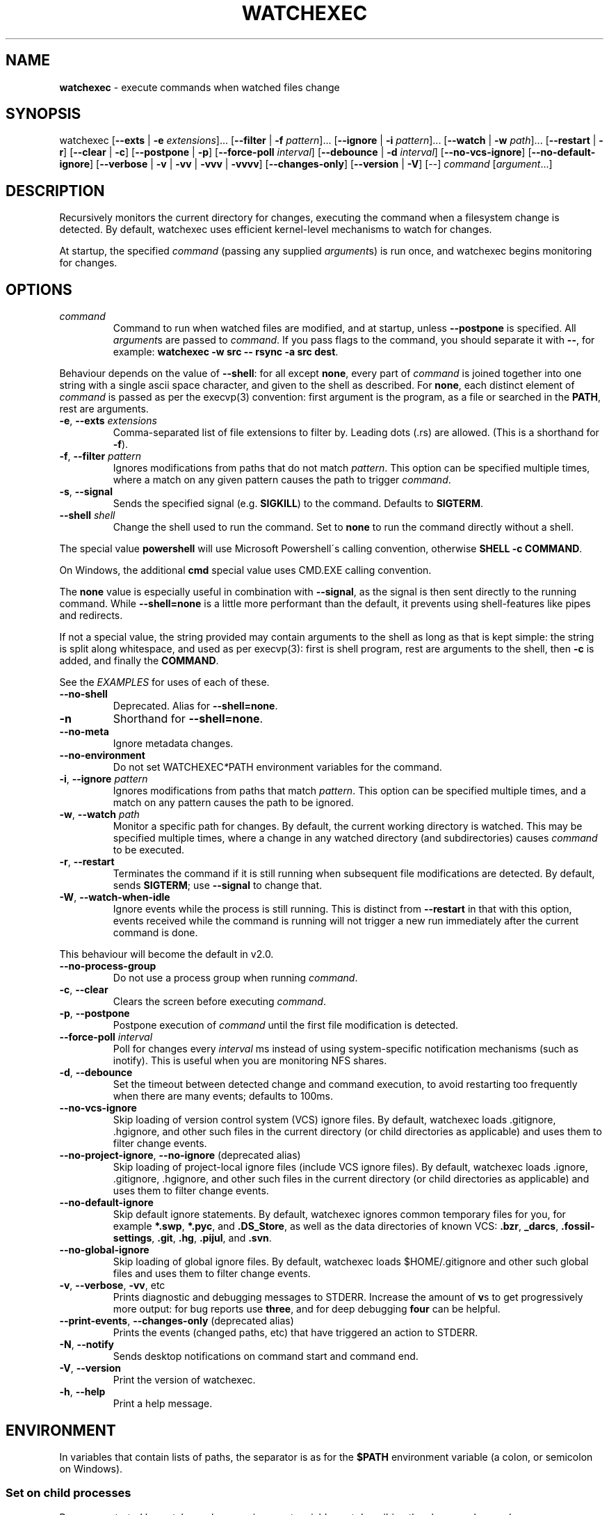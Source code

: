 .\" generated with Ronn/v0.7.3
.\" http://github.com/rtomayko/ronn/tree/0.7.3
.
.TH "WATCHEXEC" "1" "February 2022" "" ""
.
.SH "NAME"
\fBwatchexec\fR \- execute commands when watched files change
.
.SH "SYNOPSIS"
watchexec [\fB\-\-exts\fR | \fB\-e\fR \fIextensions\fR]\.\.\. [\fB\-\-filter\fR | \fB\-f\fR \fIpattern\fR]\.\.\. [\fB\-\-ignore\fR | \fB\-i\fR \fIpattern\fR]\.\.\. [\fB\-\-watch\fR | \fB\-w\fR \fIpath\fR]\.\.\. [\fB\-\-restart\fR | \fB\-r\fR] [\fB\-\-clear\fR | \fB\-c\fR] [\fB\-\-postpone\fR | \fB\-p\fR] [\fB\-\-force\-poll\fR \fIinterval\fR] [\fB\-\-debounce\fR | \fB\-d\fR \fIinterval\fR] [\fB\-\-no\-vcs\-ignore\fR] [\fB\-\-no\-default\-ignore\fR] [\fB\-\-verbose\fR | \fB\-v\fR | \fB\-vv\fR | \fB\-vvv\fR | \fB\-vvvv\fR] [\fB\-\-changes\-only\fR] [\fB\-\-version\fR | \fB\-V\fR] [\-\-] \fIcommand\fR [\fIargument\fR\.\.\.]
.
.SH "DESCRIPTION"
Recursively monitors the current directory for changes, executing the command when a filesystem change is detected\. By default, watchexec uses efficient kernel\-level mechanisms to watch for changes\.
.
.P
At startup, the specified \fIcommand\fR (passing any supplied \fIargument\fRs) is run once, and watchexec begins monitoring for changes\.
.
.SH "OPTIONS"
.
.TP
\fIcommand\fR
Command to run when watched files are modified, and at startup, unless \fB\-\-postpone\fR is specified\. All \fIargument\fRs are passed to \fIcommand\fR\. If you pass flags to the command, you should separate it with \fB\-\-\fR, for example: \fBwatchexec \-w src \-\- rsync \-a src dest\fR\.
.
.P
Behaviour depends on the value of \fB\-\-shell\fR: for all except \fBnone\fR, every part of \fIcommand\fR is joined together into one string with a single ascii space character, and given to the shell as described\. For \fBnone\fR, each distinct element of \fIcommand\fR is passed as per the execvp(3) convention: first argument is the program, as a file or searched in the \fBPATH\fR, rest are arguments\.
.
.TP
\fB\-e\fR, \fB\-\-exts\fR \fIextensions\fR
Comma\-separated list of file extensions to filter by\. Leading dots (\.rs) are allowed\. (This is a shorthand for \fB\-f\fR)\.
.
.TP
\fB\-f\fR, \fB\-\-filter\fR \fIpattern\fR
Ignores modifications from paths that do not match \fIpattern\fR\. This option can be specified multiple times, where a match on any given pattern causes the path to trigger \fIcommand\fR\.
.
.TP
\fB\-s\fR, \fB\-\-signal\fR
Sends the specified signal (e\.g\. \fBSIGKILL\fR) to the command\. Defaults to \fBSIGTERM\fR\.
.
.TP
\fB\-\-shell\fR \fIshell\fR
Change the shell used to run the command\. Set to \fBnone\fR to run the command directly without a shell\.
.
.P
The special value \fBpowershell\fR will use Microsoft Powershell\'s calling convention, otherwise \fBSHELL \-c COMMAND\fR\.
.
.P
On Windows, the additional \fBcmd\fR special value uses CMD\.EXE calling convention\.
.
.P
The \fBnone\fR value is especially useful in combination with \fB\-\-signal\fR, as the signal is then sent directly to the running command\. While \fB\-\-shell=none\fR is a little more performant than the default, it prevents using shell\-features like pipes and redirects\.
.
.P
If not a special value, the string provided may contain arguments to the shell as long as that is kept simple: the string is split along whitespace, and used as per execvp(3): first is shell program, rest are arguments to the shell, then \fB\-c\fR is added, and finally the \fBCOMMAND\fR\.
.
.P
See the \fIEXAMPLES\fR for uses of each of these\.
.
.TP
\fB\-\-no\-shell\fR
Deprecated\. Alias for \fB\-\-shell=none\fR\.
.
.TP
\fB\-n\fR
Shorthand for \fB\-\-shell=none\fR\.
.
.TP
\fB\-\-no\-meta\fR
Ignore metadata changes\.
.
.TP
\fB\-\-no\-environment\fR
Do not set WATCHEXEC\fI*\fRPATH environment variables for the command\.
.
.TP
\fB\-i\fR, \fB\-\-ignore\fR \fIpattern\fR
Ignores modifications from paths that match \fIpattern\fR\. This option can be specified multiple times, and a match on any pattern causes the path to be ignored\.
.
.TP
\fB\-w\fR, \fB\-\-watch\fR \fIpath\fR
Monitor a specific path for changes\. By default, the current working directory is watched\. This may be specified multiple times, where a change in any watched directory (and subdirectories) causes \fIcommand\fR to be executed\.
.
.TP
\fB\-r\fR, \fB\-\-restart\fR
Terminates the command if it is still running when subsequent file modifications are detected\. By default, sends \fBSIGTERM\fR; use \fB\-\-signal\fR to change that\.
.
.TP
\fB\-W\fR, \fB\-\-watch\-when\-idle\fR
Ignore events while the process is still running\. This is distinct from \fB\-\-restart\fR in that with this option, events received while the command is running will not trigger a new run immediately after the current command is done\.
.
.P
This behaviour will become the default in v2\.0\.
.
.TP
\fB\-\-no\-process\-group\fR
Do not use a process group when running \fIcommand\fR\.
.
.TP
\fB\-c\fR, \fB\-\-clear\fR
Clears the screen before executing \fIcommand\fR\.
.
.TP
\fB\-p\fR, \fB\-\-postpone\fR
Postpone execution of \fIcommand\fR until the first file modification is detected\.
.
.TP
\fB\-\-force\-poll\fR \fIinterval\fR
Poll for changes every \fIinterval\fR ms instead of using system\-specific notification mechanisms (such as inotify)\. This is useful when you are monitoring NFS shares\.
.
.TP
\fB\-d\fR, \fB\-\-debounce\fR
Set the timeout between detected change and command execution, to avoid restarting too frequently when there are many events; defaults to 100ms\.
.
.TP
\fB\-\-no\-vcs\-ignore\fR
Skip loading of version control system (VCS) ignore files\. By default, watchexec loads \.gitignore, \.hgignore, and other such files in the current directory (or child directories as applicable) and uses them to filter change events\.
.
.TP
\fB\-\-no\-project\-ignore\fR, \fB\-\-no\-ignore\fR (deprecated alias)
Skip loading of project\-local ignore files (include VCS ignore files)\. By default, watchexec loads \.ignore, \.gitignore, \.hgignore, and other such files in the current directory (or child directories as applicable) and uses them to filter change events\.
.
.TP
\fB\-\-no\-default\-ignore\fR
Skip default ignore statements\. By default, watchexec ignores common temporary files for you, for example \fB*\.swp\fR, \fB*\.pyc\fR, and \fB\.DS_Store\fR, as well as the data directories of known VCS: \fB\.bzr\fR, \fB_darcs\fR, \fB\.fossil\-settings\fR, \fB\.git\fR, \fB\.hg\fR, \fB\.pijul\fR, and \fB\.svn\fR\.
.
.TP
\fB\-\-no\-global\-ignore\fR
Skip loading of global ignore files\. By default, watchexec loads $HOME/\.gitignore and other such global files and uses them to filter change events\.
.
.TP
\fB\-v\fR, \fB\-\-verbose\fR, \fB\-vv\fR, etc
Prints diagnostic and debugging messages to STDERR\. Increase the amount of \fBv\fRs to get progressively more output: for bug reports use \fBthree\fR, and for deep debugging \fBfour\fR can be helpful\.
.
.TP
\fB\-\-print\-events\fR, \fB\-\-changes\-only\fR (deprecated alias)
Prints the events (changed paths, etc) that have triggered an action to STDERR\.
.
.TP
\fB\-N\fR, \fB\-\-notify\fR
Sends desktop notifications on command start and command end\.
.
.TP
\fB\-V\fR, \fB\-\-version\fR
Print the version of watchexec\.
.
.TP
\fB\-h\fR, \fB\-\-help\fR
Print a help message\.
.
.SH "ENVIRONMENT"
In variables that contain lists of paths, the separator is as for the \fB$PATH\fR environment variable (a colon, or semicolon on Windows)\.
.
.SS "Set on child processes"
Processes started by watchexec have environment variables set describing the changes observed\.
.
.P
\fB$WATCHEXEC_COMMON_PATH\fR is set to the longest common path of all of the below variables, and so should be prepended to each path to obtain the full/real path\.
.
.IP "\(bu" 4
\fB$WATCHEXEC_CREATED_PATH\fR is set when files/folders were created
.
.IP "\(bu" 4
\fB$WATCHEXEC_REMOVED_PATH\fR is set when files/folders were removed
.
.IP "\(bu" 4
\fB$WATCHEXEC_RENAMED_PATH\fR is set when files/folders were renamed
.
.IP "\(bu" 4
\fB$WATCHEXEC_WRITTEN_PATH\fR is set when files/folders were modified
.
.IP "\(bu" 4
\fB$WATCHEXEC_META_CHANGED_PATH\fR is set when files/folders\' metadata were modified
.
.IP "\(bu" 4
\fB$WATCHEXEC_OTHERWISE_CHANGED_PATH\fR is set for every other kind of pathed event
.
.IP "" 0
.
.P
This can be disabled or limited with \fB\-\-no\-environment\fR (doesn\'t set any of these variables) and \fB\-\-no\-meta\fR (ignores metadata changes)\.
.
.SS "Read upon startup"
.
.IP "\(bu" 4
\fB$WATCHEXEC_FILTERER\fR: select the filterer implementation: \fBglobset\fR (default), or \fBtagged\fR (experimental)\.
.
.IP "\(bu" 4
\fB$WATCHEXEC_IGNORE_FILES\fR: a list of paths to additional ignore files to be loaded\.
.
.IP "\(bu" 4
\fB$WATCHEXEC_FILTER_FILES\fR: a list of paths to additional "Tagged" filter files to be loaded (when enabled)\.
.
.IP "\(bu" 4
\fB$RUST_LOG\fR: use for advanced verbose logging configuration\. Refer to tracing\-subscriber for documentation\.
.
.IP "" 0
.
.SH "FILES"
.
.SS "Supported project ignore files"
.
.IP "\(bu" 4
Git: \fB\.gitignore\fR at project root and child directories, \fB\.git/info/exclude\fR, and the file pointed to by \fBcore\.excludesFile\fR in \fB\.git/config\fR\.
.
.IP "\(bu" 4
Mercurial: \fB\.hgignore\fR at project root and child directories\.
.
.IP "\(bu" 4
Bazaar: \fB\.bzrignore\fR at project root\.
.
.IP "\(bu" 4
Darcs: \fB_darcs/prefs/boring\fR
.
.IP "\(bu" 4
Fossil: \fB\.fossil\-settings/ignore\-glob\fR
.
.IP "\(bu" 4
Ripgrep/Watchexec/generic: \fB\.ignore\fR at project root and child directories\.
.
.IP "" 0
.
.P
Note that VCS ignore files (Git, Mercurial, Bazaar, Darcs, Fossil) are only used if the corresponding VCS is discovered to be in use for the project/origin\. For example, a \fB\.bzrignore\fR in a Git repository will be discarded\.
.
.SS "Supported global ignore files"
.
.IP "\(bu" 4
Git (if core\.excludesFile is set): the file at that path
.
.IP "\(bu" 4
Git (otherwise): the first found of \fB$XDG_CONFIG_HOME/git/ignore\fR, \fB%APPDATA%/\.gitignore\fR, \fB%USERPROFILE%/\.gitignore\fR, \fB$HOME/\.config/git/ignore\fR, \fB$HOME/\.gitignore\fR\.
.
.IP "\(bu" 4
Bazaar: the first found of \fB%APPDATA%/Bazzar/2\.0/ignore\fR, \fB$HOME/\.bazaar/ignore\fR\.
.
.IP "\(bu" 4
Watchexec: the first found of \fB$XDG_CONFIG_HOME/watchexec/ignore\fR, \fB%APPDATA%/watchexec/ignore\fR, \fB%USERPROFILE%/\.watchexec/ignore\fR, \fB$HOME/\.watchexec/ignore\fR\.
.
.IP "" 0
.
.P
Note that like for project files, Git and Bazaar global files will only be used for the corresponding VCS as used in the project\.
.
.SH "EXAMPLES"
Rebuild a project when source files change:
.
.IP "" 4
.
.nf

$ watchexec make
.
.fi
.
.IP "" 0
.
.P
Watch all HTML, CSS, and JavaScript files for changes:
.
.IP "" 4
.
.nf

$ watchexec \-e html,css,js make
.
.fi
.
.IP "" 0
.
.P
Run tests when source files change, clearing the screen each time:
.
.IP "" 4
.
.nf

$ watchexec \-c make test
.
.fi
.
.IP "" 0
.
.P
Launch and restart a node\.js server:
.
.IP "" 4
.
.nf

$ watchexec \-r node app\.js
.
.fi
.
.IP "" 0
.
.P
Watch lib and src directories for changes, rebuilding each time:
.
.IP "" 4
.
.nf

$ watchexec \-w lib \-w src make
.
.fi
.
.IP "" 0
.
.P
Use without shell:
.
.IP "" 4
.
.nf

$ watchexec \-n \-\- zsh \-x \-o shwordsplit scr
.
.fi
.
.IP "" 0
.
.P
Use with powershell (default on windows from 2\.0):
.
.IP "" 4
.
.nf

$ watchexec \-\-shell=powershell \-\- test\-connection localhost
.
.fi
.
.IP "" 0
.
.P
Use with cmd (default on windows until 2\.0):
.
.IP "" 4
.
.nf

$ watchexec \-\-shell=cmd \-\- dir
.
.fi
.
.IP "" 0
.
.P
Use with a different unix shell:
.
.IP "" 4
.
.nf

$ watchexec \-\-shell=bash \-\- \'echo $BASH_VERSION\'
.
.fi
.
.IP "" 0
.
.P
Use with a unix shell and options:
.
.IP "" 4
.
.nf

$ watchexec \-\-shell=\'zsh \-x \-o shwordsplit\' \-\- scr
.
.fi
.
.IP "" 0

